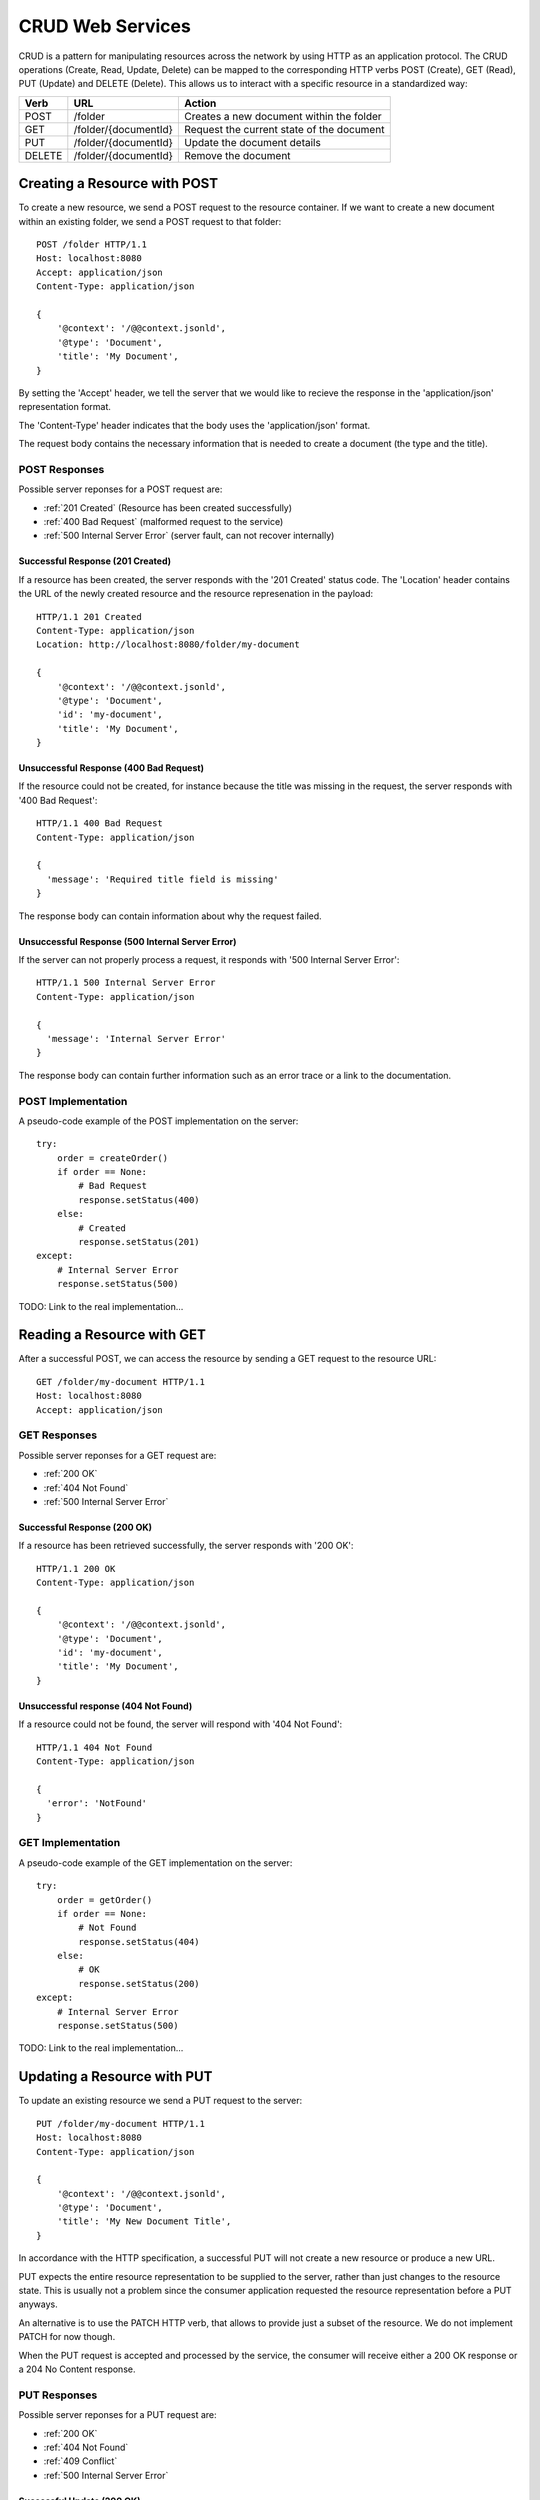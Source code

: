 CRUD Web Services
=================

CRUD is a pattern for manipulating resources across the network by using HTTP as an application protocol. The CRUD operations (Create, Read, Update, Delete) can be mapped to the corresponding HTTP verbs POST (Create), GET (Read), PUT (Update) and DELETE (Delete). This allows us to interact with a specific resource in a standardized way:

======= ======================= ==============================================
Verb    URL                     Action
======= ======================= ==============================================
POST    /folder                 Creates a new document within the folder
GET     /folder/{documentId}    Request the current state of the document
PUT     /folder/{documentId}    Update the document details
DELETE  /folder/{documentId}    Remove the document
======= ======================= ==============================================


Creating a Resource with POST
-----------------------------

To create a new resource, we send a POST request to the resource container.  If we want to create a new document within an existing folder, we send a POST request to that folder::

  POST /folder HTTP/1.1
  Host: localhost:8080
  Accept: application/json
  Content-Type: application/json

  {
      '@context': '/@@context.jsonld',
      '@type': 'Document',
      'title': 'My Document',
  }

By setting the 'Accept' header, we tell the server that we would like to recieve the response in the 'application/json' representation format.

The 'Content-Type' header indicates that the body uses the 'application/json' format.

The request body contains the necessary information that is needed to create a document (the type and the title).


POST Responses
**************

Possible server reponses for a POST request are:

* :ref:`201 Created` (Resource has been created successfully)
* :ref:`400 Bad Request` (malformed request to the service)
* :ref:`500 Internal Server Error` (server fault, can not recover internally)


Successful Response (201 Created)
^^^^^^^^^^^^^^^^^^^^^^^^^^^^^^^^

If a resource has been created, the server responds with the '201 Created' status code. The 'Location' header contains the URL of the newly created resource and the resource represenation in the payload::

  HTTP/1.1 201 Created
  Content-Type: application/json
  Location: http://localhost:8080/folder/my-document

  {
      '@context': '/@@context.jsonld',
      '@type': 'Document',
      'id': 'my-document',
      'title': 'My Document',
  }

Unsuccessful Response (400 Bad Request)
^^^^^^^^^^^^^^^^^^^^^^^^^^^^^^^^^^^^^^^

If the resource could not be created, for instance because the title was missing in the request, the server responds with '400 Bad Request'::

  HTTP/1.1 400 Bad Request
  Content-Type: application/json

  {
    'message': 'Required title field is missing'
  }

The response body can contain information about why the request failed.


Unsuccessful Response (500 Internal Server Error)
^^^^^^^^^^^^^^^^^^^^^^^^^^^^^^^^^^^^^^^^^^^^^^^^^

If the server can not properly process a request, it responds with '500 Internal Server Error'::

  HTTP/1.1 500 Internal Server Error
  Content-Type: application/json

  {
    'message': 'Internal Server Error'
  }

The response body can contain further information such as an error trace or a link to the documentation.


POST Implementation
*******************

A pseudo-code example of the POST implementation on the server::

    try:
        order = createOrder()
        if order == None:
            # Bad Request
            response.setStatus(400)
        else:
            # Created
            response.setStatus(201)
    except:
        # Internal Server Error
        response.setStatus(500)

TODO: Link to the real implementation...


Reading a Resource with GET
---------------------------

After a successful POST, we can access the resource by sending a GET request to the resource URL::

  GET /folder/my-document HTTP/1.1
  Host: localhost:8080
  Accept: application/json


GET Responses
*************

Possible server reponses for a GET request are:

* :ref:`200 OK`
* :ref:`404 Not Found`
* :ref:`500 Internal Server Error`


Successful Response (200 OK)
^^^^^^^^^^^^^^^^^^^^^^^^^^^^

If a resource has been retrieved successfully, the server responds with '200 OK'::

  HTTP/1.1 200 OK
  Content-Type: application/json

  {
      '@context': '/@@context.jsonld',
      '@type': 'Document',
      'id': 'my-document',
      'title': 'My Document',
  }

Unsuccessful response (404 Not Found)
^^^^^^^^^^^^^^^^^^^^^^^^^^^^^^^^^^^^^

If a resource could not be found, the server will respond with '404 Not Found'::

  HTTP/1.1 404 Not Found
  Content-Type: application/json

  {
    'error': 'NotFound'
  }


GET Implementation
******************

A pseudo-code example of the GET implementation on the server::

    try:
        order = getOrder()
        if order == None:
            # Not Found
            response.setStatus(404)
        else:
            # OK
            response.setStatus(200)
    except:
        # Internal Server Error
        response.setStatus(500)

TODO: Link to the real implementation...


Updating a Resource with PUT
----------------------------

To update an existing resource we send a PUT request to the server::

  PUT /folder/my-document HTTP/1.1
  Host: localhost:8080
  Content-Type: application/json

  {
      '@context': '/@@context.jsonld',
      '@type': 'Document',
      'title': 'My New Document Title',
  }

In accordance with the HTTP specification, a successful PUT will not create a new resource or produce a new URL.

PUT expects the entire resource representation to be supplied to the server, rather than just changes to the resource state. This is usually not a problem since the consumer application requested the resource representation before a PUT anyways.

An alternative is to use the PATCH HTTP verb, that allows to provide just a subset of the resource. We do not implement PATCH for now though.

When the PUT request is accepted and processed by the service, the consumer will receive either a 200 OK response or a 204 No Content response.

PUT Responses
*************

Possible server reponses for a PUT request are:

* :ref:`200 OK`
* :ref:`404 Not Found`
* :ref:`409 Conflict`
* :ref:`500 Internal Server Error`


Successful Update (200 OK)
^^^^^^^^^^^^^^^^^^^^^^^^^^

When a resource has been updated successfully, the server sends a '200 OK' response::

  HTTP/1.1 200 OK
  Content-Type:: application/json

  {
      '@context': '/@@context.jsonld',
      '@type': 'Document',
      'title': 'My New Document',
  }

An alternative would be to return a '204 No Content' response. This is more efficent since it does not contain a body. We choose do use '200 OK' for now though.

Unsuccessful Update (409 Conflict)
^^^^^^^^^^^^^^^^^^^^^^^^^^^^^^^^^^

Sometimes requests fail due to incompatible changes. The response body should include additional information about the problem.

TODO: We need to check if we can find a valid example for this in Plone.

PUT Implementation
******************

A pseudo-code example of the PUT implementation on the server::

    try:
        order = getOrder()
        if order:
            try:
                saveOrder()
            except conflict:
                response.setStatus(409)
            # OK
            response.setStatus(200)
        else:
            # Not Found
            response.setStatus(404)
    except:
        # Internal Server Error
        response.setStatus(500)

TODO: Link to the real implementation...

POST vs. PUT
************

Difference POST and PUT:

  * Use POST to create a resource identified by a service-generated URI
  * Use POST to append a resource to a collection identified by a service-generated URI
  * Use PUT to overwrite a resource


Removing a Resource with DELETE
-------------------------------

We can delete an existing resource by sending a DELETE request::

  DELETE /folder/my-document HTTP/1.1
  Host: localhost:8080

A successful response will be indicated by a '204 No Content' response::

  HTTP/1.1  204 No Content

DELETE Responses
****************

Possible responses to a delete request are::

  * :ref:`204 No Content
  * :ref:`404 Not Found (if the resource does not exist)
  * :ref:`405 Not Allowed (if deleting the resource is not allowed)
  * :ref:`500 Internal Server Error


DELETE Implementation
*********************

A pseudo-code example of the DELETE implementation on the server::

    try:
        order = getOrder()
        if order:
            if can_delete(order):
                # No Content
                response.setStatus(204)
            else:
                # Not Allowed
                response.setStatus(405)
        else:
            # Not Found
            response.setStatus(404)
    except:
        # Internal Server Error
        response.setStatus(500)

TODO: Link to the real implementation...




